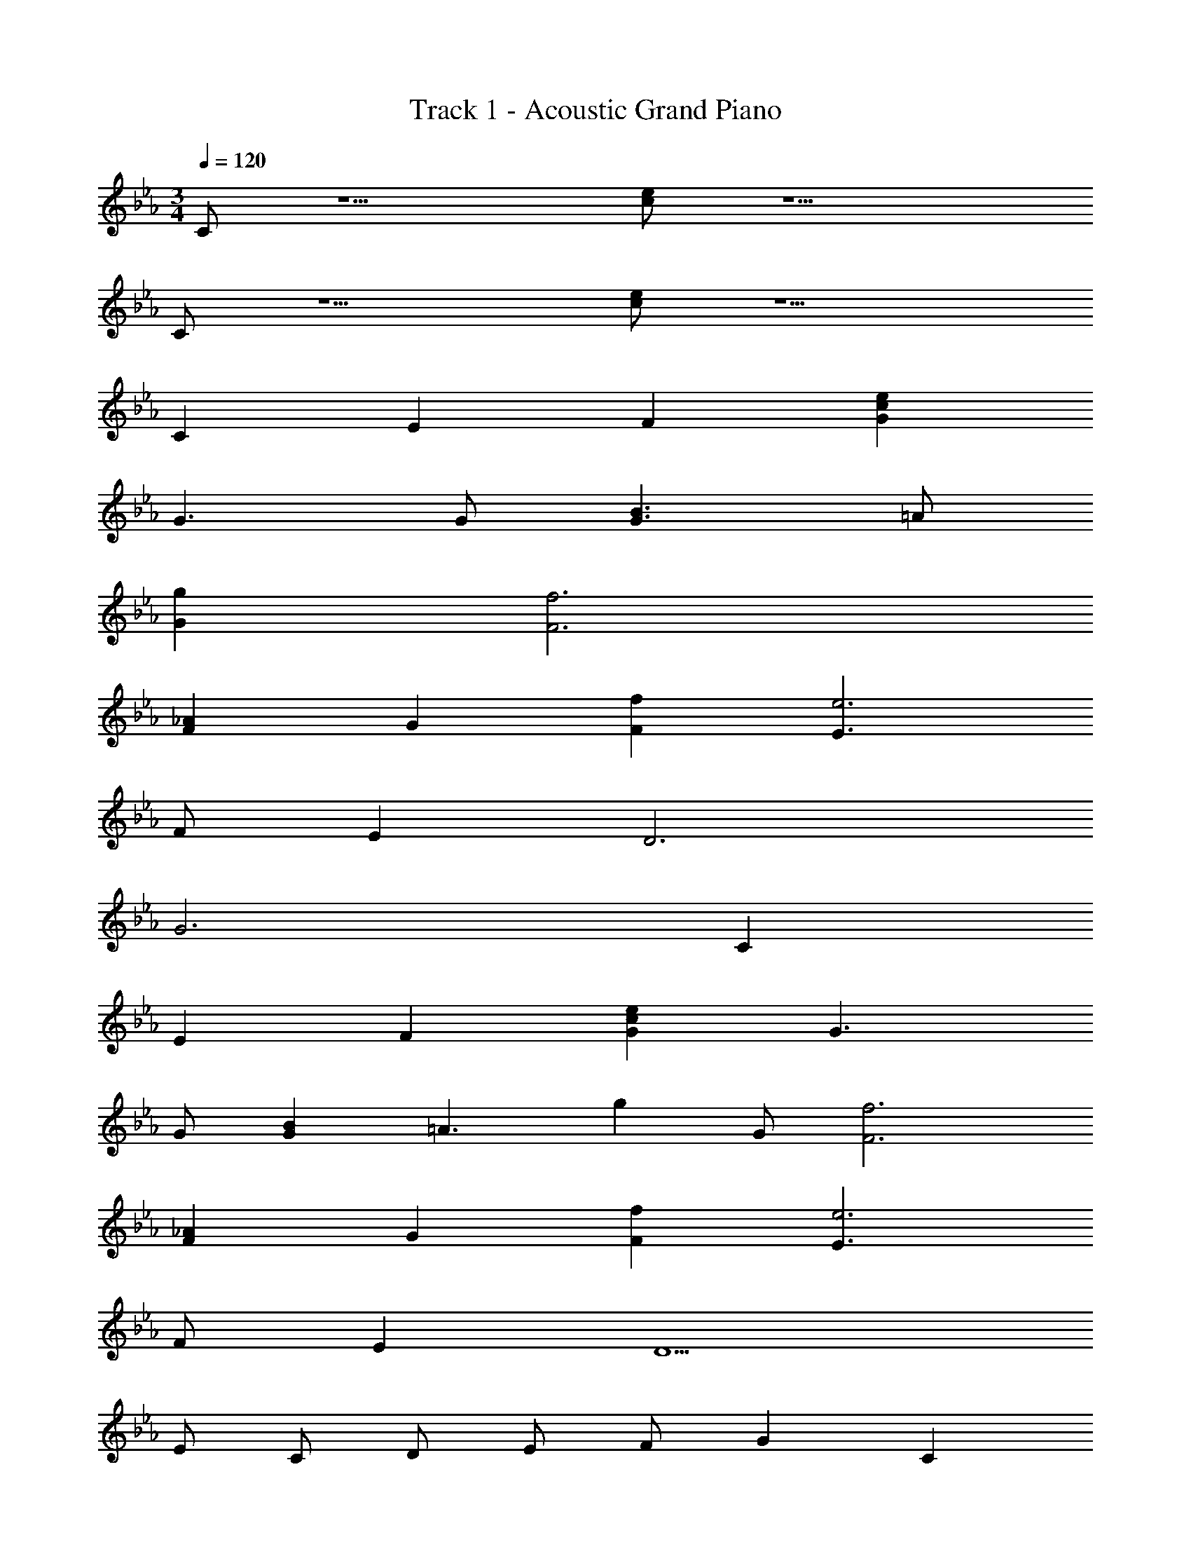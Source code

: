 X: 1
T: Track 1 - Acoustic Grand Piano
L: 1/8
M: 3/4
Q: 1/4=120
Z: ABC Made by Firekirby using Starbound Composer http://tinyurl.com/starboundsong 
K: Cm
C z5 [ce] z5 
C z5 [ce] z5 
C2 E2 F2 [c2e2G2] 
G3 G [G3B3] =A 
[g2G2] [f6F6] 
[F2_A2] G2 [f2F2] [E3e6] 
F E2 D6 
G6 C2 
E2 F2 [c2e2G2] G3 
G [G2B2] [=A3z2] [g2z] G [f6F6] 
[F2_A2] G2 [f2F2] [E3e6] 
F E2 D5 
E C D E F G2 C2 
c2 G2 C D E F 
G2 C2 c2 G2 
C2 E2 F2 [C2G2] 
G3 G [G2B2] =A3 
G [D6F6] _A2 
G2 F2 [C2E3] z F 
E2 D6 
G4 z2 C2 
E2 F2 [C2G2] G3 
G [G2B2] =A3 G [D6F6] 
_A2 G2 F2 [C2E3] z 
F E2 [G,4D5z2] d c [B2G,2z] 
E [C2c2z] D [EB2] F [G2c2] [C2G2] 
[cg] f [Ge] d [c2z] D [EB2] F 
[G2c2] [C2G2] [cg] f [Ge] d 
[cC2] d [eE2] f [cF2] z [c2G2] 
[eG3] d [c2z] G B2 A3 
G [F5z2] [Ad] =e [A2d2z] G A2 
G2 F2 [c2E3] [c_e] [dF] 
[G2c2E2] [d2D6] [^F2^f2] [=A2d2] 
[G6z2] g =f e d [cC2] d 
[eE2] f [c=F2] z [c2G2] [eG3] d 
[c2z] G B2 A3 G 
[F6z2] [Ad] =e [A2d2] _A2 
G2 F2 [c2E3] [c_e] [dF] 
[G2c2E2] [D5z2] d c [G2=B2z] E 
[G,C] [CE] [G,D] [CF] [CE] [EG] [DF] [FA] 
[EG] [Gc] [FB] [Ad] [Ec] [Gc] [AB] [Fd] 
[Gc] [EG] [FA] [DF] [EG] [CE] [DF] [=B,D] 
[G,C] [CE] [G,D] [CF] [CE] [EG] [DF] [FA] 
[EG] [Gc] [FB] [Ad] [Ec] [Gc] [AB] [Fd] 
[Gc] [Ec] [FB] [Dd] [Ec] [CG] [DA] [B,F] 
[E2G2c2] G2 e2 [C2E2c2] 
G2 e2 [D2_B2d2] G2 
d2 [D2d2] =A2 f2 
[F2_A2c2] F2 c2 [G2c2] 
F2 E2 [D4=A4d4] 
[^F2c2] [G6=B6] 
[E2G2c2] G2 e2 [E2c2e2] 
G2 [c2f2] [G2d2g2] G2 
d2 [D2A2d2] A2 f2 
[_A2c2f2] =F2 c2 [G2c2e2] 
d2 [Fe] E [D2G2d2] C2 
[B,2B2] [Gce] D [Ee] F [G2c2] 
C2 [cg] f [Ge] d [Cc] D 
[Ee] F [G2c2] C2 [cg] f 
[Ge] d C2 E2 F2 
[ceG2] z G3 G [G_B3] z2 
=A [gbG2] z [f=aF6] z5 
[F_A3] z2 G [f_aF2] z [egE3] z2 
F E2 [D6z4] [=Ad] z 
[=BgG6] z5 C2 
E2 F2 [ceG2] z G3 
G [G_B2] z [A3z2] [gb] G [f=aF6] z5 
[F_A2] z G2 [f_aF2] z [egE3] z2 
F E2 D6 
G9 
M: 3/4
[C2c2z] D [E=B2] F [G2c2] [C2G2] 
[cg] f [Ge] d [c2z] D [EB2] F 
[G2c2] [C2G2] [cg] f [Ge] d 
[G,C] [CE] [G,D] [CF] [CE] [EG] [DF] [FA] 
[EG] [Gc] [FB] [Ad] [Ece] [Gc] [AB] [Fd] 
[Gce] [EG] [FAe] [DFd] [EGc2] [CE] [DFB2] [B,D] 
[Cc] [CE] [G,D] [CF] [CE] [EG] [DF] [FA] 
[EG] [Gc] [FB] [Ad] [Ece] [Gc] [AB] [Fd] 
[Gce] [Ec] [FBe] [Dd] [Ec2] [CG] [DAB7/2] [B,5/2F5/2z3/2] 
M: 3/4
z [Cc] 
